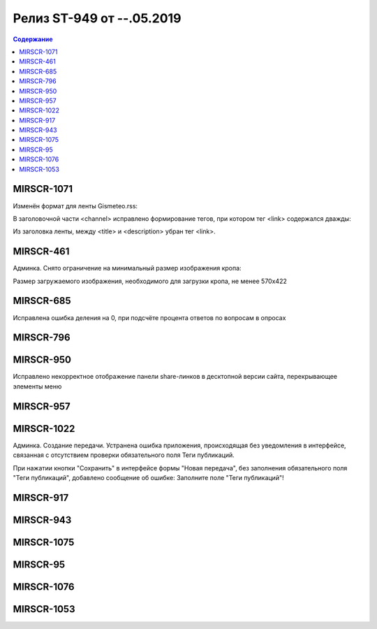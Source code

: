 ##########################
Релиз ST-949 от --.05.2019
##########################

.. contents:: Содержание
   :depth: 2

MIRSCR-1071
--------------------
Изменён формат для ленты Gismeteo.rss:

В заголовочной части <channel> исправлено формирование тегов, при котором тег <link> содержался дважды:

Из заголовка ленты, между <title> и <description> убран тег <link>.

.. code-block:: xml
  :emphasize-lines: 3
  :linenos:

   <channel>
     <title>
     <link>https://mir24.tv/export/gismeteo.rss
     <description>
     <generator>
     <link>https://mir24.tv

MIRSCR-461
--------------------
Админка. Снято ограничение на минимальный размер изображения кропа:

Размер загружаемого изображения, необходимого для загрузки кропа, не менее 570x422

MIRSCR-685
--------------------
Исправлена ошибка деления на 0, при подсчёте процента ответов по вопросам в опросах

MIRSCR-796
--------------------


MIRSCR-950
--------------------
Исправлено некорректное отображение панели share-линков в десктопной версии сайта, перекрывающее элементы меню

MIRSCR-957
--------------------


MIRSCR-1022
--------------------
Админка. Создание передачи. Устранена ошибка приложения, происходящая без уведомления в интерфейсе, связанная с отсутствием проверки обязательного поля Теги публикаций.

При нажатии кнопки "Сохранить" в интерфейсе формы "Новая передача", без заполнения обязательного поля "Теги публикаций", добавлено сообщение об ошибке: Заполните поле "Теги публикаций"!

MIRSCR-917
--------------------


MIRSCR-943
--------------------

MIRSCR-1075
--------------------

MIRSCR-95
--------------------

MIRSCR-1076
--------------------

MIRSCR-1053
--------------------
